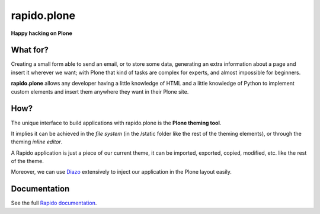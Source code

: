 ====================
rapido.plone
====================

**Happy hacking on Plone**

|travisstatus|_

.. |travisstatus| image:: https://secure.travis-ci.org/plomino/rapido.plone.png?branch=master
.. _travisstatus:  http://travis-ci.org/plomino/rapido.plone

What for?
=========

Creating a small form able to send an email, or to store some data, generating
an extra information about a page and insert it wherever we want; with Plone
that kind of tasks are complex for experts, and almost impossible for beginners.

**rapido.plone** allows any developer having a little knowledge of HTML and a
little knowledge of Python to implement custom elements and insert them anywhere
they want in their Plone site.

How?
====

The unique interface to build applications with rapido.plone is the **Plone
theming tool**.

It implies it can be achieved in the *file system* (in the /static folder like
the rest of the theming elements), or through the theming *inline editor*.

A Rapido application is just a piece of our current theme, it can be
imported, exported, copied, modified, etc. like the rest of the theme.

Moreover, we can use `Diazo <http://docs.diazo.org/en/latest/>`_ extensively to
inject our application in the Plone layout easily.

Documentation
=============

See the full `Rapido documentation <http://http://rapido.readthedocs.org/en/latest/>`_.